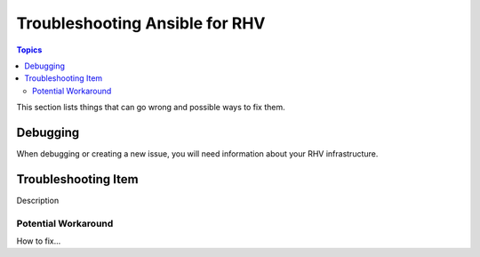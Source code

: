 .. _RHV_troubleshooting:

**********************************
Troubleshooting Ansible for RHV
**********************************

.. contents:: Topics

This section lists things that can go wrong and possible ways to fix them.

Debugging
=========

When debugging or creating a new issue, you will need information about your RHV infrastructure. 

Troubleshooting Item 
====================

Description

Potential Workaround
--------------------

How to fix...